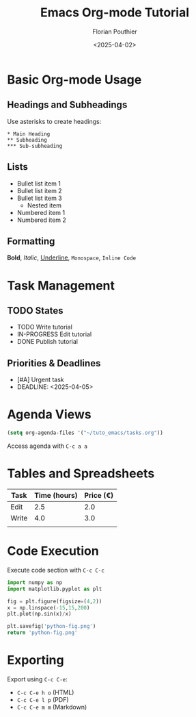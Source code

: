 #+TITLE: Emacs Org-mode Tutorial
#+AUTHOR: Florian Pouthier
#+DATE: <2025-04-02>
#+OPTIONS: toc:t

* Basic Org-mode Usage

** Headings and Subheadings
   Use asterisks to create headings:
   #+BEGIN_EXAMPLE
   * Main Heading
   ** Subheading
   *** Sub-subheading
   #+END_EXAMPLE

** Lists
   - Bullet list item 1
   - Bullet list item 2
   - Bullet list item 3
     - Nested item
   - Numbered item 1
   - Numbered item 2
      
** Formatting
   *Bold*, /Italic/, _Underline_, =Monospace=, ~Inline Code~

   
* Task Management

** TODO States
   #+TODO: TODO IN-PROGRESS | DONE CANCELED

   - TODO Write tutorial
   - IN-PROGRESS Edit tutorial
   - DONE Publish tutorial

** Priorities & Deadlines
   #+PRIORITIES: A B C

   - [#A] Urgent task
   - DEADLINE: <2025-04-05>

     
* Agenda Views
   #+TODO: TODO IN-PROGRESS WAITING | DONE CANCELED
   #+BEGIN_SRC emacs-lisp
   (setq org-agenda-files '("~/tuto_emacs/tasks.org"))
   #+END_SRC
   Access agenda with =C-c a a=

   
* Tables and Spreadsheets
   | Task  | Time (hours) | Price (€) |
   |-------+--------------+-----------|
   | Edit  |          2.5 |       2.0 |
   | Write |          4.0 |       3.0 |
   |       |              |           |
   #+TBLFM: @2$2 + @3$2

   
* Code Execution
  Execute code section with =C-c C-c=
  #+BEGIN_SRC python :results file link
    import numpy as np
    import matplotlib.pyplot as plt

    fig = plt.figure(figsize=(4,2))
    x = np.linspace(-15,15,200)
    plt.plot(np.sin(x)/x)

    plt.savefig('python-fig.png')
    return 'python-fig.png'
  #+END_SRC

   #+RESULTS:
   [[file:python-fig.png]]

   

* Exporting
   Export using =C-c C-e=:
   - =C-c C-e h o= (HTML)
   - =C-c C-e l p= (PDF)
   - =C-c C-e m m= (Markdown)
